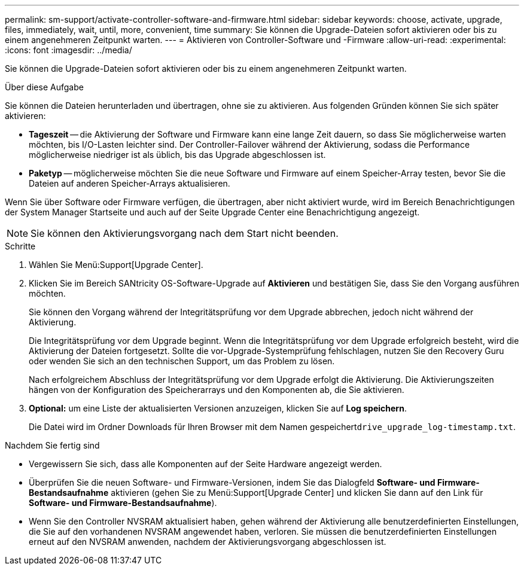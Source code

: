 ---
permalink: sm-support/activate-controller-software-and-firmware.html 
sidebar: sidebar 
keywords: choose, activate, upgrade, files, immediately, wait, until, more, convenient, time 
summary: Sie können die Upgrade-Dateien sofort aktivieren oder bis zu einem angenehmeren Zeitpunkt warten. 
---
= Aktivieren von Controller-Software und -Firmware
:allow-uri-read: 
:experimental: 
:icons: font
:imagesdir: ../media/


[role="lead"]
Sie können die Upgrade-Dateien sofort aktivieren oder bis zu einem angenehmeren Zeitpunkt warten.

.Über diese Aufgabe
Sie können die Dateien herunterladen und übertragen, ohne sie zu aktivieren. Aus folgenden Gründen können Sie sich später aktivieren:

* *Tageszeit* -- die Aktivierung der Software und Firmware kann eine lange Zeit dauern, so dass Sie möglicherweise warten möchten, bis I/O-Lasten leichter sind. Der Controller-Failover während der Aktivierung, sodass die Performance möglicherweise niedriger ist als üblich, bis das Upgrade abgeschlossen ist.
* *Paketyp* -- möglicherweise möchten Sie die neue Software und Firmware auf einem Speicher-Array testen, bevor Sie die Dateien auf anderen Speicher-Arrays aktualisieren.


Wenn Sie über Software oder Firmware verfügen, die übertragen, aber nicht aktiviert wurde, wird im Bereich Benachrichtigungen der System Manager Startseite und auch auf der Seite Upgrade Center eine Benachrichtigung angezeigt.

[NOTE]
====
Sie können den Aktivierungsvorgang nach dem Start nicht beenden.

====
.Schritte
. Wählen Sie Menü:Support[Upgrade Center].
. Klicken Sie im Bereich SANtricity OS-Software-Upgrade auf *Aktivieren* und bestätigen Sie, dass Sie den Vorgang ausführen möchten.
+
Sie können den Vorgang während der Integritätsprüfung vor dem Upgrade abbrechen, jedoch nicht während der Aktivierung.

+
Die Integritätsprüfung vor dem Upgrade beginnt. Wenn die Integritätsprüfung vor dem Upgrade erfolgreich besteht, wird die Aktivierung der Dateien fortgesetzt. Sollte die vor-Upgrade-Systemprüfung fehlschlagen, nutzen Sie den Recovery Guru oder wenden Sie sich an den technischen Support, um das Problem zu lösen.

+
Nach erfolgreichem Abschluss der Integritätsprüfung vor dem Upgrade erfolgt die Aktivierung. Die Aktivierungszeiten hängen von der Konfiguration des Speicherarrays und den Komponenten ab, die Sie aktivieren.

. *Optional:* um eine Liste der aktualisierten Versionen anzuzeigen, klicken Sie auf *Log speichern*.
+
Die Datei wird im Ordner Downloads für Ihren Browser mit dem Namen gespeichert``drive_upgrade_log-timestamp.txt``.



.Nachdem Sie fertig sind
* Vergewissern Sie sich, dass alle Komponenten auf der Seite Hardware angezeigt werden.
* Überprüfen Sie die neuen Software- und Firmware-Versionen, indem Sie das Dialogfeld *Software- und Firmware-Bestandsaufnahme* aktivieren (gehen Sie zu Menü:Support[Upgrade Center] und klicken Sie dann auf den Link für *Software- und Firmware-Bestandsaufnahme*).
* Wenn Sie den Controller NVSRAM aktualisiert haben, gehen während der Aktivierung alle benutzerdefinierten Einstellungen, die Sie auf den vorhandenen NVSRAM angewendet haben, verloren. Sie müssen die benutzerdefinierten Einstellungen erneut auf den NVSRAM anwenden, nachdem der Aktivierungsvorgang abgeschlossen ist.

